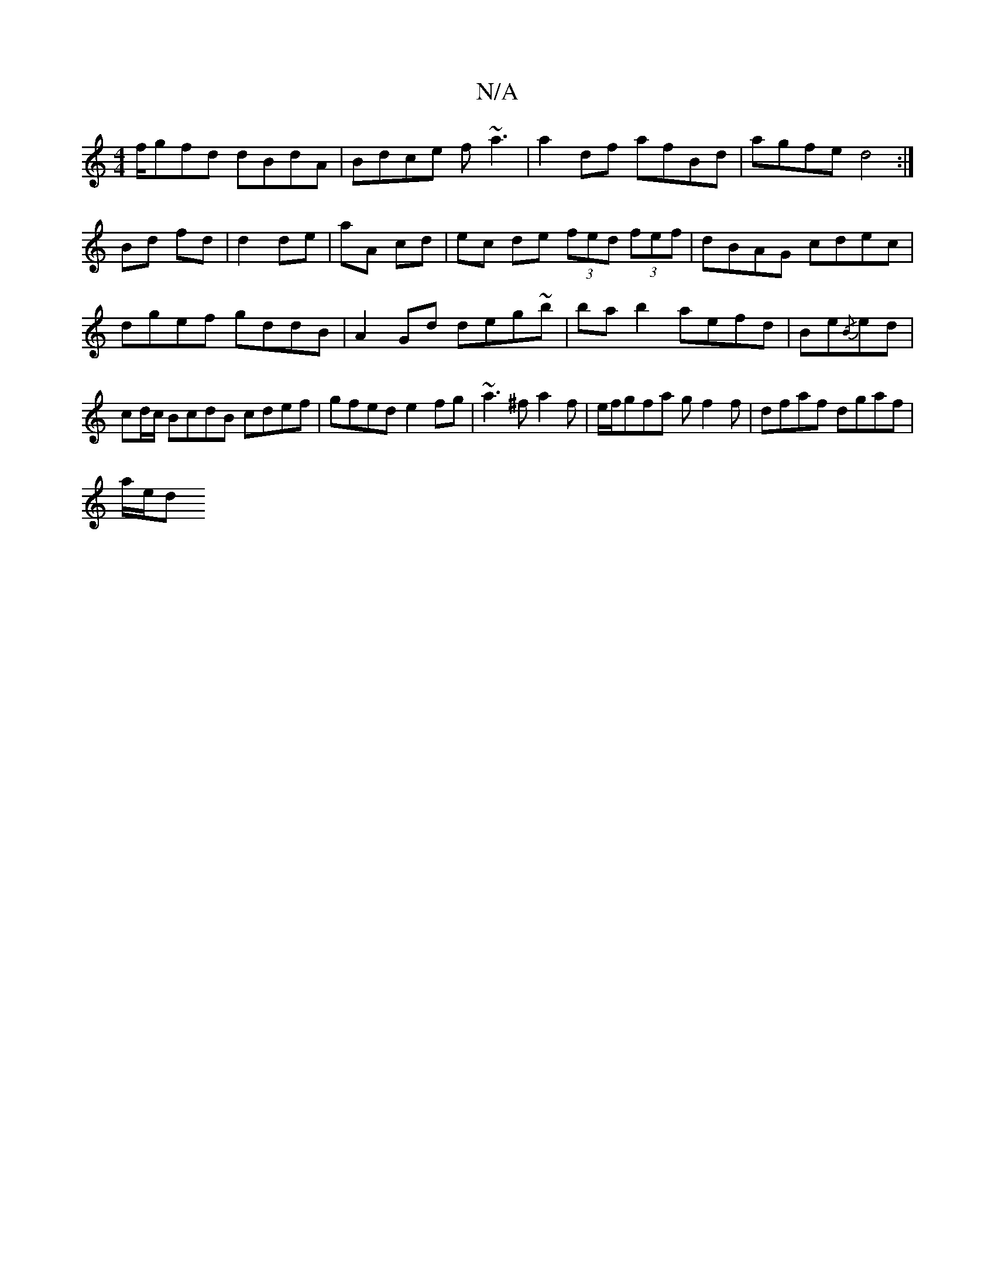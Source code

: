 X:1
T:N/A
M:4/4
R:N/A
K:Cmajor
f/gfd dBdA |Bdce f~a3|a2df afBd|agfe d4:|
Bd fd|d2 de|aA cd | ec de (3fed (3fef|dBAG cdec|dgef gddB|A2 Gd deg~b|ba b2 aefd| Be{/B}ed|cd/c/ BcdB cdef|gfed e2fg|~a3^fa2f|e/f/gfa gf2f |dfaf dgaf|
a/e/d (